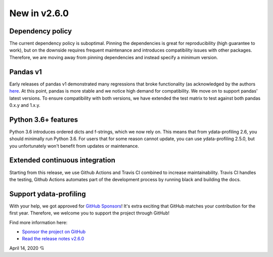 New in v2.6.0
-------------

Dependency policy
^^^^^^^^^^^^^^^^^
The current dependency policy is suboptimal.
Pinning the dependencies is great for reproducibility (high guarantee to work), but on the downside requires frequent maintenance and introduces compatibility issues with other packages.
Therefore, we are moving away from pinning dependencies and instead specify a minimum version.

Pandas v1
^^^^^^^^^
Early releases of pandas v1 demonstrated many regressions that broke functionality (as acknowledged by the authors `here <https://github.com/pandas-dev/pandas/issues/31523)>`_. At this point, pandas is more stable and we notice high demand for compatibility. We move on to support pandas' latest versions.
To ensure compatibility with both versions, we have extended the test matrix to test against both pandas 0.x.y and 1.x.y.

Python 3.6+ features
^^^^^^^^^^^^^^^^^^^^
Python 3.6 introduces ordered dicts and f-strings, which we now rely on.
This means that from ydata-profiling 2.6, you should minimally run Python 3.6.
For users that for some reason cannot update, you can use ydata-profiling 2.5.0, but you unfortunately won't benefit from updates or maintenance.

Extended continuous integration
^^^^^^^^^^^^^^^^^^^^^^^^^^^^^^^
Starting from this release, we use Github Actions and Travis CI combined to increase maintainability.
Travis CI handles the testing, Github Actions automates part of the development process by running black and building the docs.

Support ydata-profiling
^^^^^^^^^^^^^^^^^^^^^^^^
With your help, we got approved for `GitHub Sponsors <https://github.com/sponsors/sbrugman>`_!
It's extra exciting that GitHub matches your contribution for the first year.
Therefore, we welcome you to support the project through GitHub!

Find more information here:

- `Sponsor the project on GitHub <https://github.com/sponsors/sbrugman>`_
- `Read the release notes v2.6.0 <https://github.com/ydataai/ydata-profiling/releases/tag/v2.6.0>`_

April 14, 2020 💘